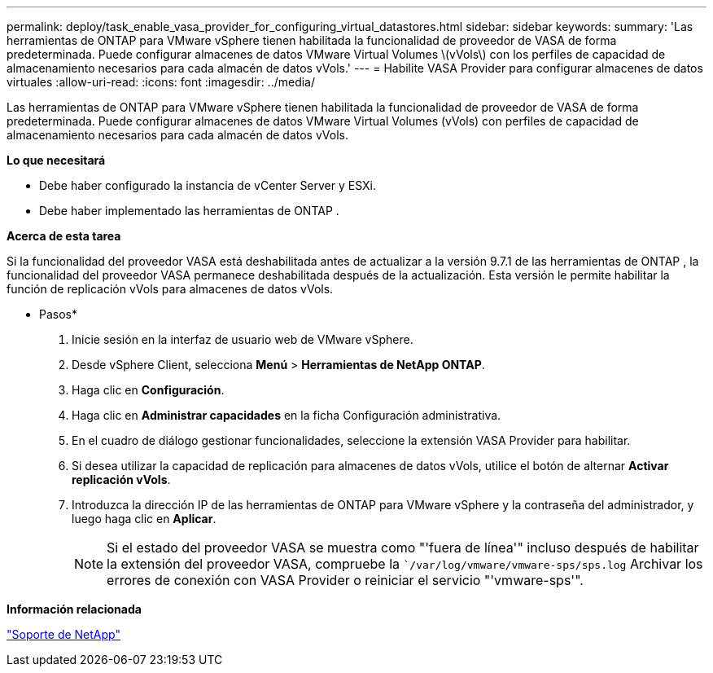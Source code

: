---
permalink: deploy/task_enable_vasa_provider_for_configuring_virtual_datastores.html 
sidebar: sidebar 
keywords:  
summary: 'Las herramientas de ONTAP para VMware vSphere tienen habilitada la funcionalidad de proveedor de VASA de forma predeterminada. Puede configurar almacenes de datos VMware Virtual Volumes \(vVols\) con los perfiles de capacidad de almacenamiento necesarios para cada almacén de datos vVols.' 
---
= Habilite VASA Provider para configurar almacenes de datos virtuales
:allow-uri-read: 
:icons: font
:imagesdir: ../media/


[role="lead"]
Las herramientas de ONTAP para VMware vSphere tienen habilitada la funcionalidad de proveedor de VASA de forma predeterminada. Puede configurar almacenes de datos VMware Virtual Volumes (vVols) con perfiles de capacidad de almacenamiento necesarios para cada almacén de datos vVols.

*Lo que necesitará*

* Debe haber configurado la instancia de vCenter Server y ESXi.
* Debe haber implementado las herramientas de ONTAP .


*Acerca de esta tarea*

Si la funcionalidad del proveedor VASA está deshabilitada antes de actualizar a la versión 9.7.1 de las herramientas de ONTAP , la funcionalidad del proveedor VASA permanece deshabilitada después de la actualización. Esta versión le permite habilitar la función de replicación vVols para almacenes de datos vVols.

* Pasos*

. Inicie sesión en la interfaz de usuario web de VMware vSphere.
. Desde vSphere Client, selecciona *Menú* > *Herramientas de NetApp ONTAP*.
. Haga clic en *Configuración*.
. Haga clic en *Administrar capacidades* en la ficha Configuración administrativa.
. En el cuadro de diálogo gestionar funcionalidades, seleccione la extensión VASA Provider para habilitar.
. Si desea utilizar la capacidad de replicación para almacenes de datos vVols, utilice el botón de alternar *Activar replicación vVols*.
. Introduzca la dirección IP de las herramientas de ONTAP para VMware vSphere y la contraseña del administrador, y luego haga clic en *Aplicar*.
+

NOTE: Si el estado del proveedor VASA se muestra como "'fuera de línea'" incluso después de habilitar la extensión del proveedor VASA, compruebe la ``/var/log/vmware/vmware-sps/sps.log` Archivar los errores de conexión con VASA Provider o reiniciar el servicio "'vmware-sps'".



*Información relacionada*

https://mysupport.netapp.com/site/global/dashboard["Soporte de NetApp"]
